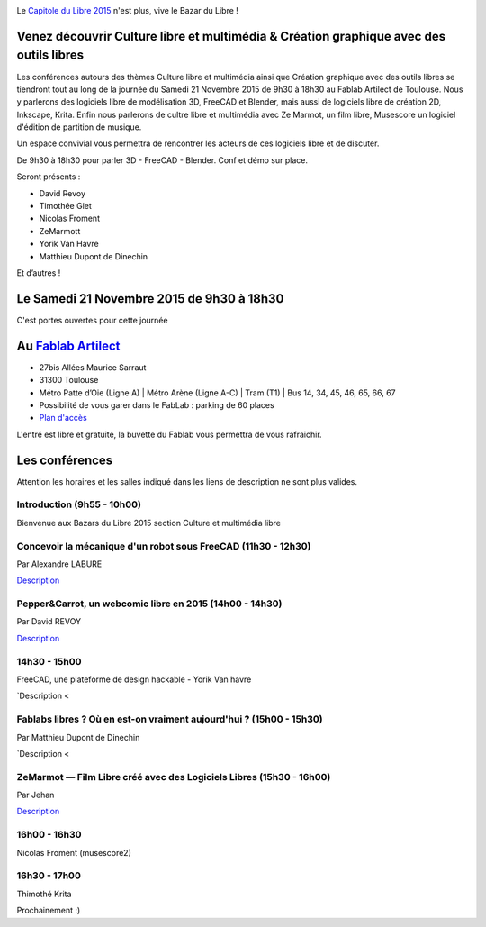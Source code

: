 .. Utilisation : rst2html --stylesheet=main.css index.rst > index.html

.. Bazar du Libre

.. image:: bazar-du-libre.png

.. Source http://yemanjalisa.fr/bazar-du-libre/index.html

Le `Capitole du Libre 2015 <http://2015.capitoledulibre.org>`_ n'est plus, vive le Bazar du Libre !

Venez découvrir Culture libre et multimédia & Création graphique avec des outils libres
====================
Les conférences autours des thèmes Culture libre et multimédia ainsi que Création graphique avec des outils libres se tiendront tout au long de la journée du Samedi 21 Novembre 2015 de 9h30 à 18h30 au Fablab Artilect de Toulouse.
Nous y parlerons des logiciels libre de modélisation 3D, FreeCAD et Blender, mais aussi de logiciels libre de création 2D, Inkscape, Krita.
Enfin nous parlerons de cultre libre et multimédia avec Ze Marmot, un film libre, Musescore un logiciel d'édition de partition de musique.

Un espace convivial vous permettra de rencontrer les acteurs de ces logiciels libre et de discuter.

De 9h30 à 18h30 pour parler 3D - FreeCAD - Blender. Conf et démo sur place. 

Seront présents :

- David Revoy
- Timothée Giet
- Nicolas Froment
- ZeMarmott
- Yorik Van Havre
- Matthieu Dupont de Dinechin

Et d’autres !

Le Samedi 21 Novembre 2015 de 9h30 à 18h30
====================
C'est portes ouvertes pour cette journée

Au `Fablab Artilect <http://www.artilect.fr/contact/>`_
==================
- 27bis Allées Maurice Sarraut
- 31300 Toulouse
- Métro Patte d’Oie (Ligne A) | Métro Arène (Ligne A-C) | Tram (T1) | Bus 14, 34, 45, 46, 65, 66, 67
- Possibilité de vous garer dans le FabLab : parking de 60 places
- `Plan d'accès <http://osm.org/go/xVYACKEU0?m=>`_

L'entré est libre et gratuite, la buvette du Fablab vous permettra de vous rafraichir.

Les conférences 
===============
Attention les horaires et les salles indiqué dans les liens de description ne sont plus valides.

Introduction (9h55 - 10h00)
-----
Bienvenue aux Bazars du Libre 2015 section Culture et multimédia libre

Concevoir la mécanique d'un robot sous FreeCAD (11h30 - 12h30)
-----
Par Alexandre LABURE

`Description <https://2015.capitoledulibre.org/programme/presentation/91/>`_

Pepper&Carrot, un webcomic libre en 2015 (14h00 - 14h30)
-----
Par David REVOY

`Description <https://2015.capitoledulibre.org/programme/presentation/5/>`_

14h30 - 15h00
-----
FreeCAD, une plateforme de design hackable - Yorik Van havre

`Description <

Fablabs libres ? Où en est-on vraiment aujourd'hui ? (15h00 - 15h30)
-----
Par Matthieu Dupont de Dinechin

`Description <

ZeMarmot — Film Libre créé avec des Logiciels Libres (15h30 - 16h00)
-----
Par Jehan 

`Description <https://2015.capitoledulibre.org/programme/presentation/25/>`_

16h00 - 16h30
-----
Nicolas Froment (musescore2)

16h30 - 17h00
-----
Thimothé Krita


Prochainement :)


